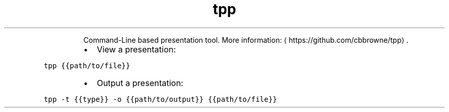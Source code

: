 .TH tpp
.PP
.RS
Command\-Line based presentation tool.
More information: \[la]https://github.com/cbbrowne/tpp\[ra]\&.
.RE
.RS
.IP \(bu 2
View a presentation:
.RE
.PP
\fB\fCtpp {{path/to/file}}\fR
.RS
.IP \(bu 2
Output a presentation:
.RE
.PP
\fB\fCtpp \-t {{type}} \-o {{path/to/output}} {{path/to/file}}\fR
